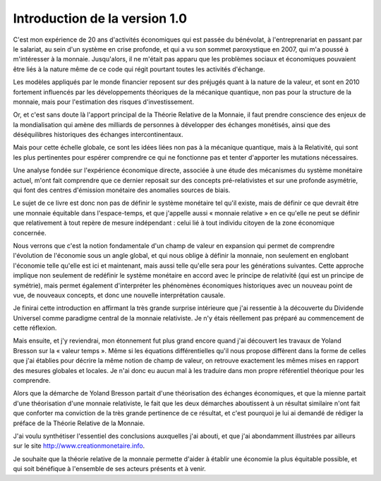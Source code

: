==============================
Introduction de la version 1.0
==============================

C'est mon expérience de 20 ans d'activités économiques qui est passée du bénévolat,
à l'entreprenariat en passant par le salariat, au sein d'un système en crise profonde,
et qui a vu son sommet paroxystique en 2007, qui m'a poussé à m'intéresser à la monnaie.
Jusqu'alors, il ne m'était pas apparu que les problèmes sociaux
et économiques pouvaient être liés à la nature même de ce code
qui régit pourtant toutes les activités d'échange.

Les modèles appliqués par le monde financier reposent sur des préjugés
quant à la nature de la valeur, et sont en 2010 fortement influencés
par les développements théoriques de la mécanique quantique,
non pas pour la structure de la monnaie,
mais pour l'estimation des risques d'investissement.

Or, et c'est sans doute là l'apport principal de la Théorie Relative de la Monnaie,
il faut prendre conscience des enjeux de la mondialisation qui amène
des milliards de personnes à développer des échanges monétisés,
ainsi que des déséquilibres historiques des échanges intercontinentaux.

Mais pour cette échelle globale, ce sont les idées liées non pas à la mécanique quantique,
mais à la Relativité, qui sont les plus pertinentes pour espérer comprendre
ce qui ne fonctionne pas et tenter d'apporter les mutations nécessaires.

Une analyse fondée sur l'expérience économique directe,
associée à une étude des mécanismes du système monétaire actuel,
m'ont fait comprendre que ce dernier reposait sur des concepts pré-relativistes
et sur une profonde asymétrie, qui font des centres d'émission monétaire des anomalies sources de biais.

Le sujet de ce livre est donc non pas de définir le système monétaire tel qu'il existe,
mais de définir ce que devrait être une monnaie équitable dans l'espace-temps,
et que j'appelle aussi « monnaie relative » en ce qu'elle ne peut se définir
que relativement à tout repère de mesure indépendant :
celui lié à tout individu citoyen de la zone économique concernée.

Nous verrons que c'est la notion fondamentale d'un champ de valeur en expansion
qui permet de comprendre l'évolution de l'économie sous un angle global,
et qui nous oblige à définir la monnaie, non seulement en englobant l'économie
telle qu'elle est ici et maintenant, mais aussi telle qu'elle sera pour les générations suivantes.
Cette approche implique non seulement de redéfinir le système monétaire
en accord avec le principe de relativité (qui est un principe de symétrie),
mais permet également d'interpréter les phénomènes économiques historiques
avec un nouveau point de vue, de nouveaux concepts, et donc une nouvelle interprétation causale.

Je finirai cette introduction en affirmant la très grande surprise intérieure
que j'ai ressentie à la découverte du Dividende Universel comme paradigme central
de la monnaie relativiste. Je n'y étais réellement pas préparé au commencement de cette réflexion.

Mais ensuite, et j'y reviendrai, mon étonnement fut plus grand encore
quand j'ai découvert les travaux de Yoland Bresson
sur la « valeur temps ». Même si les équations différentielles
qu'il nous propose diffèrent dans la forme de celles que j'ai établies
pour décrire la même notion de champ de valeur,
on retrouve exactement les mêmes mises en rapport des mesures globales et locales.
Je n'ai donc eu aucun mal à les traduire dans mon propre référentiel théorique pour les comprendre.

Alors que la démarche de Yoland Bresson partait d'une théorisation des échanges économiques,
et que la mienne partait d'une théorisation d'une monnaie relativiste,
le fait que les deux démarches aboutissent à un résultat similaire
n'ont fait que conforter ma conviction de la très grande pertinence de ce résultat,
et c'est pourquoi je lui ai demandé de rédiger la préface de la Théorie Relative de la Monnaie.

J'ai voulu synthétiser l'essentiel des conclusions auxquelles j'ai abouti,
et que j'ai abondamment illustrées par ailleurs sur le site http://www.creationmonetaire.info.

Je souhaite que la théorie relative de la monnaie permette
d'aider à établir une économie la plus équitable possible,
et qui soit bénéfique à l'ensemble de ses acteurs présents et à venir.

.. raw:: html

   <div align="right">-- Stéphane Laborde</div>
